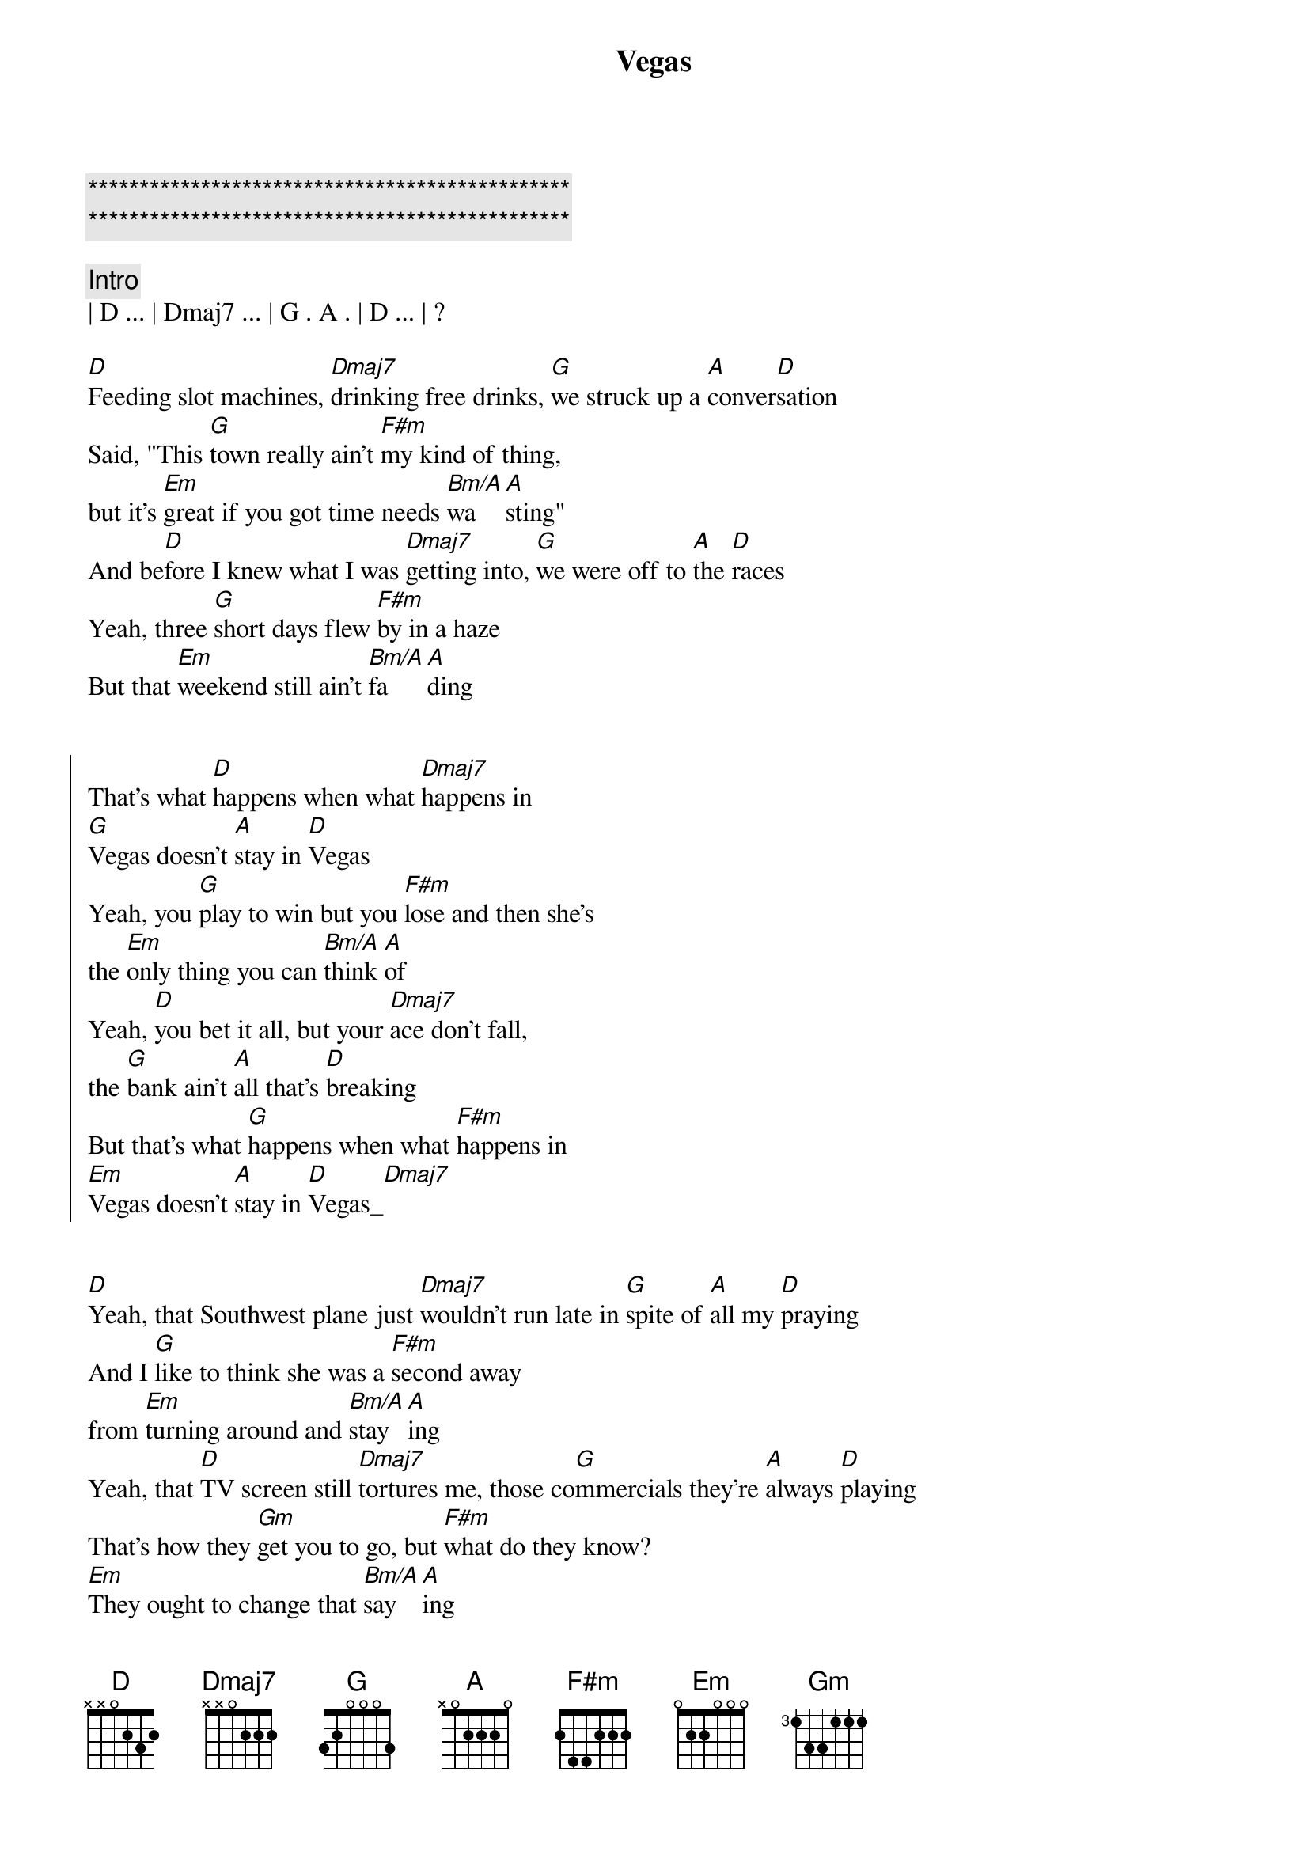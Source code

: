{title: Vegas}
{artist: Midland}
{key: D}
{duration: 3:28}
{tempo: 133}

{c:***********************************************}
{c:***********************************************}

{comment: Intro}
| D ... | Dmaj7 ... | G . A . | D ... | ?

{start_of_verse}
[D]Feeding slot machines, [Dmaj7]drinking free drinks, [G]we struck up a [A]conver[D]sation
Said, "This [G]town really ain't [F#m]my kind of thing, 
but it's [Em]great if you got time needs [Bm/A]wa[A]sting"
And be[D]fore I knew what I was [Dmaj7]getting into, [G]we were off to [A]the [D]races
Yeah, three [G]short days flew [F#m]by in a haze
But that [Em]weekend still ain't [Bm/A]fa[A]ding
{end_of_verse}


{start_of_chorus}
That's what [D]happens when what [Dmaj7]happens in 
[G]Vegas doesn't [A]stay in [D]Vegas
Yeah, you [G]play to win but you [F#m]lose and then she's 
the [Em]only thing you can [Bm/A]think [A]of
Yeah, [D]you bet it all, but your [Dmaj7]ace don't fall, 
the [G]bank ain't [A]all that's [D]breaking
But that's what [G]happens when what [F#m]happens in 
[Em]Vegas doesn't [A]stay in [D]Vegas_[Dmaj7]
{end_of_chorus}


{start_of_verse}
[D]Yeah, that Southwest plane just [Dmaj7]wouldn't run late in [G]spite of [A]all my [D]praying
And I [G]like to think she was a [F#m]second away 
from [Em]turning around and [Bm/A]stay[A]ing
Yeah, that [D]TV screen still [Dmaj7]tortures me, those co[G]mmercials they're [A]always [D]playing
That's how they [Gm]get you to go, but [F#m]what do they know? 
[Em]They ought to change that [Bm/A]say[A]ing
{end_of_verse}


{start_of_chorus}
That's what [D]happens when what [Dmaj7]happens in 
[G]Vegas doesn't [A]stay in [D]Vegas
Yeah, you [G]play to win but you [F#m]lose and then she's 
the [Em]only thing you can [Bm/A]think [A]of
Yeah, [D]you bet it all, but your [Dmaj7]ace don't fall, 
the [G]bank ain't [A]all that's [D]breaking
But that's what [G]happens when what [F#m]happens in 
[Em]Vegas doesn't [A]stay in [D]Vegas_[Dmaj7]
{end_of_chorus}


{comment: Pedal Steel Solo}
| F#m ... | Em ... | A ... | D ... |


{comment: Outro}
Yeah, [D]you bet it all, but your [Dmaj7]ace don't fall, 
the [G]bank ain't [A]all that's [D]breaking
But that's what [G]happens when what [F#m]happens in 
[Em]Vegas doesn't [A]stay in [D]Vegas_[Dmaj7]
Yeah, when [Em]Vegas doesn't [A]stay in [Gm]Vegas[D]
